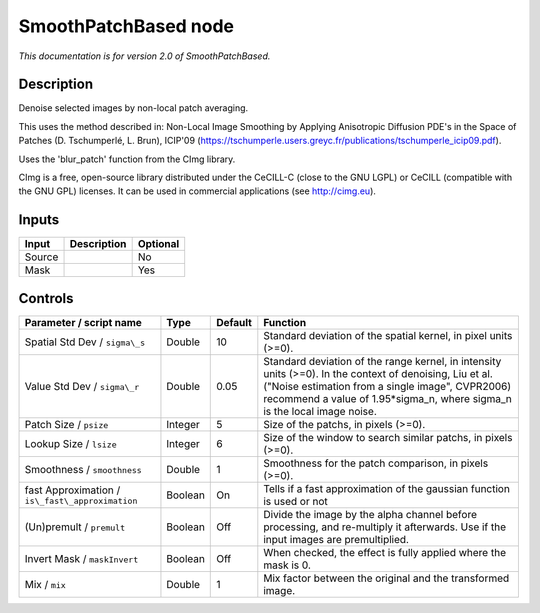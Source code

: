 .. _net.sf.cimg.CImgDenoise:

SmoothPatchBased node
=====================

|pluginIcon| 

*This documentation is for version 2.0 of SmoothPatchBased.*

Description
-----------

Denoise selected images by non-local patch averaging.

This uses the method described in: Non-Local Image Smoothing by Applying Anisotropic Diffusion PDE's in the Space of Patches (D. Tschumperlé, L. Brun), ICIP'09 (https://tschumperle.users.greyc.fr/publications/tschumperle\_icip09.pdf).

Uses the 'blur\_patch' function from the CImg library.

CImg is a free, open-source library distributed under the CeCILL-C (close to the GNU LGPL) or CeCILL (compatible with the GNU GPL) licenses. It can be used in commercial applications (see http://cimg.eu).

Inputs
------

+----------+---------------+------------+
| Input    | Description   | Optional   |
+==========+===============+============+
| Source   |               | No         |
+----------+---------------+------------+
| Mask     |               | Yes        |
+----------+---------------+------------+

Controls
--------

.. tabularcolumns:: |>{\raggedright}p{0.2\columnwidth}|>{\raggedright}p{0.06\columnwidth}|>{\raggedright}p{0.07\columnwidth}|p{0.63\columnwidth}|

.. cssclass:: longtable

+----------------------------------------------------+-----------+-----------+----------------------------------------------------------------------------------------------------------------------------------------------------------------------------------------------------------------------------------------------+
| Parameter / script name                            | Type      | Default   | Function                                                                                                                                                                                                                                     |
+====================================================+===========+===========+==============================================================================================================================================================================================================================================+
| Spatial Std Dev / ``sigma\_s``                     | Double    | 10        | Standard deviation of the spatial kernel, in pixel units (>=0).                                                                                                                                                                              |
+----------------------------------------------------+-----------+-----------+----------------------------------------------------------------------------------------------------------------------------------------------------------------------------------------------------------------------------------------------+
| Value Std Dev / ``sigma\_r``                       | Double    | 0.05      | Standard deviation of the range kernel, in intensity units (>=0). In the context of denoising, Liu et al. ("Noise estimation from a single image", CVPR2006) recommend a value of 1.95\*sigma\_n, where sigma\_n is the local image noise.   |
+----------------------------------------------------+-----------+-----------+----------------------------------------------------------------------------------------------------------------------------------------------------------------------------------------------------------------------------------------------+
| Patch Size / ``psize``                             | Integer   | 5         | Size of the patchs, in pixels (>=0).                                                                                                                                                                                                         |
+----------------------------------------------------+-----------+-----------+----------------------------------------------------------------------------------------------------------------------------------------------------------------------------------------------------------------------------------------------+
| Lookup Size / ``lsize``                            | Integer   | 6         | Size of the window to search similar patchs, in pixels (>=0).                                                                                                                                                                                |
+----------------------------------------------------+-----------+-----------+----------------------------------------------------------------------------------------------------------------------------------------------------------------------------------------------------------------------------------------------+
| Smoothness / ``smoothness``                        | Double    | 1         | Smoothness for the patch comparison, in pixels (>=0).                                                                                                                                                                                        |
+----------------------------------------------------+-----------+-----------+----------------------------------------------------------------------------------------------------------------------------------------------------------------------------------------------------------------------------------------------+
| fast Approximation / ``is\_fast\_approximation``   | Boolean   | On        | Tells if a fast approximation of the gaussian function is used or not                                                                                                                                                                        |
+----------------------------------------------------+-----------+-----------+----------------------------------------------------------------------------------------------------------------------------------------------------------------------------------------------------------------------------------------------+
| (Un)premult / ``premult``                          | Boolean   | Off       | Divide the image by the alpha channel before processing, and re-multiply it afterwards. Use if the input images are premultiplied.                                                                                                           |
+----------------------------------------------------+-----------+-----------+----------------------------------------------------------------------------------------------------------------------------------------------------------------------------------------------------------------------------------------------+
| Invert Mask / ``maskInvert``                       | Boolean   | Off       | When checked, the effect is fully applied where the mask is 0.                                                                                                                                                                               |
+----------------------------------------------------+-----------+-----------+----------------------------------------------------------------------------------------------------------------------------------------------------------------------------------------------------------------------------------------------+
| Mix / ``mix``                                      | Double    | 1         | Mix factor between the original and the transformed image.                                                                                                                                                                                   |
+----------------------------------------------------+-----------+-----------+----------------------------------------------------------------------------------------------------------------------------------------------------------------------------------------------------------------------------------------------+

.. |pluginIcon| image:: net.sf.cimg.CImgDenoise.png
   :width: 10.0%

